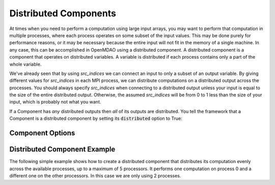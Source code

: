 **********************
Distributed Components
**********************

At times when you need to perform a computation using large input arrays, you may
want to perform that computation in multiple processes, where each process
operates on some subset of the input values. This may be done purely for
performance reasons, or it may be necessary because the entire input will not fit
in the memory of a single machine.  In any case, this can be accomplished in
OpenMDAO using a distributed component.  A distributed component is a component
that operates on distributed variables. A variable is distributed if each process
contains only a part of the whole variable.

We've already seen that by using *src_indices* we can connect an input to only a
subset of an output variable.  By giving different values for *src_indices*
in each MPI process, we can distribute computations on a distributed output
across the processes.  You should always specify *src_indices* when connecting
to a distributed output unless your input is equal to the size of the entire
distributed output.  Otherwise, the assumed *src_indices* will be from 0 to
1 less than the size of your input, which is probably not what you want.

If a Component has *any* distributed outputs then *all* of its outputs are distributed.
You tell the framework that a Component is a distributed component by setting its
:code:`distributed` option to True:


Component Options
-----------------

.. embed-options::
    openmdao.core.component
    Component
    options

Distributed Component Example
-----------------------------

The following simple example shows how to create a distributed component that
distributes its computation evenly across the available processes, up to a
maximum of 5 processors.  It performs one computation on process 0 and a
different one on the other processors.  In this case we are only using 2
processes.


.. embed-code::
  openmdao.core.tests.test_distribcomp.MPIFeatureTests.test_distribcomp_feature
  :layout: interleave
